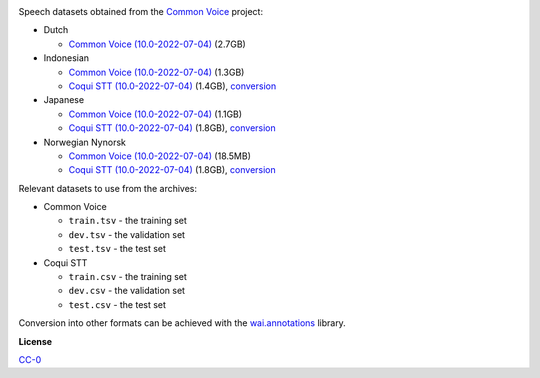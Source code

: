 .. title: Common Voice
.. slug: common-voice
.. date: 2022-09-23 11:42:51 UTC+12:00
.. tags: speech
.. category: speech-dataset
.. link: 
.. description: 
.. type: text
.. hidetitle: True

.. image:: /images/common-voice.png
   :alt: Common Voice logo
   :align: right

Speech datasets obtained from the `Common Voice <https://commonvoice.mozilla.org/en/datasets>`__ project:

* Dutch

  * `Common Voice (10.0-2022-07-04) </data/common-voice/cv-corpus-10.0-2022-07-04-nl.tar.gz>`__ (2.7GB)

* Indonesian

  * `Common Voice (10.0-2022-07-04) </data/common-voice/cv-corpus-10.0-2022-07-04-id.tar.gz>`__ (1.3GB)
  * `Coqui STT (10.0-2022-07-04) </data/common-voice/cv-corpus-10.0-2022-07-04-id-coqui.tar.gz>`__ (1.4GB), `conversion </conversion/common-voice/cv-corpus-10.0-2022-07-04-id-coqui.txt>`__

* Japanese

  * `Common Voice (10.0-2022-07-04) </data/common-voice/cv-corpus-10.0-2022-07-04-ja.tar.gz>`__ (1.1GB)
  * `Coqui STT (10.0-2022-07-04) </data/common-voice/cv-corpus-10.0-2022-07-04-ja-coqui.tar.gz>`__ (1.8GB), `conversion </conversion/common-voice/cv-corpus-10.0-2022-07-04-ja-coqui.txt>`__

* Norwegian Nynorsk

  * `Common Voice (10.0-2022-07-04) </data/common-voice/cv-corpus-10.0-2022-07-04-nn-NO.tar.gz>`__ (18.5MB)
  * `Coqui STT (10.0-2022-07-04) </data/common-voice/cv-corpus-10.0-2022-07-04-nn-NO-coqui.tar.gz>`__ (1.8GB), `conversion </conversion/common-voice/cv-corpus-10.0-2022-07-04-nn-NO-coqui.txt>`__

Relevant datasets to use from the archives:

* Common Voice

  * ``train.tsv`` - the training set
  * ``dev.tsv`` - the validation set
  * ``test.tsv`` - the test set

* Coqui STT

  * ``train.csv`` - the training set
  * ``dev.csv`` - the validation set
  * ``test.csv`` - the test set

Conversion into other formats can be achieved with the `wai.annotations <https://github.com/waikato-ufdl/wai-annotations>`__ library.


**License**

`CC-0 <https://creativecommons.org/publicdomain/zero/1.0/>`__
